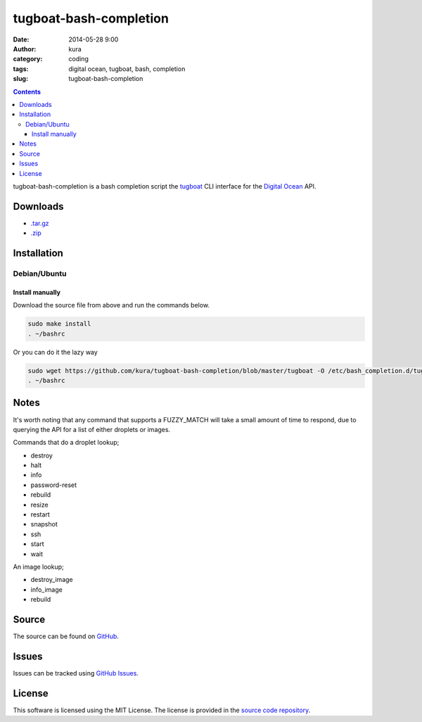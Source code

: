 tugboat-bash-completion
#######################
:date: 2014-05-28 9:00
:author: kura
:category: coding
:tags: digital ocean, tugboat, bash, completion
:slug: tugboat-bash-completion

.. contents::
    :backlinks: none

tugboat-bash-completion is a bash completion script the `tugboat
<https://github.com/pearkes/tugboat>`__ CLI interface for the `Digital Ocean
<https://www.digitalocean.com/>`__ API.

Downloads
=========

- `.tar.gz <https://github.com/kura/tugboat-bash-completion/tarball/master>`_
- `.zip <https://github.com/kura/tugboat-bash-completion/zipball/master>`_

Installation
============

Debian/Ubuntu
-------------

Install manually
~~~~~~~~~~~~~~~~

Download the source file from above and run the commands below.

.. code:: bash

    sudo make install
    . ~/bashrc

Or you can do it the lazy way

.. code:: bash

    sudo wget https://github.com/kura/tugboat-bash-completion/blob/master/tugboat -O /etc/bash_completion.d/tugboat
    . ~/bashrc

Notes
=====

It's worth noting that any command that supports a FUZZY_MATCH will take a
small amount of time to respond, due to querying the API for a list of either
droplets or images.

Commands that do a droplet lookup;

- destroy
- halt
- info
- password-reset
- rebuild
- resize
- restart
- snapshot
- ssh
- start
- wait

An image lookup;

- destroy_image
- info_image
- rebuild


Source
======

The source can be found on `GitHub
<https://github.com/kura/tugboat-bash-completion>`_.

Issues
======

Issues can be tracked using `GitHub Issues
<https://github.com/kura/tugboat-bash-completion/issues>`_.

License
=======

This software is licensed using the MIT License.
The license is provided in the `source code repository
<https://github.com/kura/tugboat-bash-completion/blob/master/LICENSE>`_.
